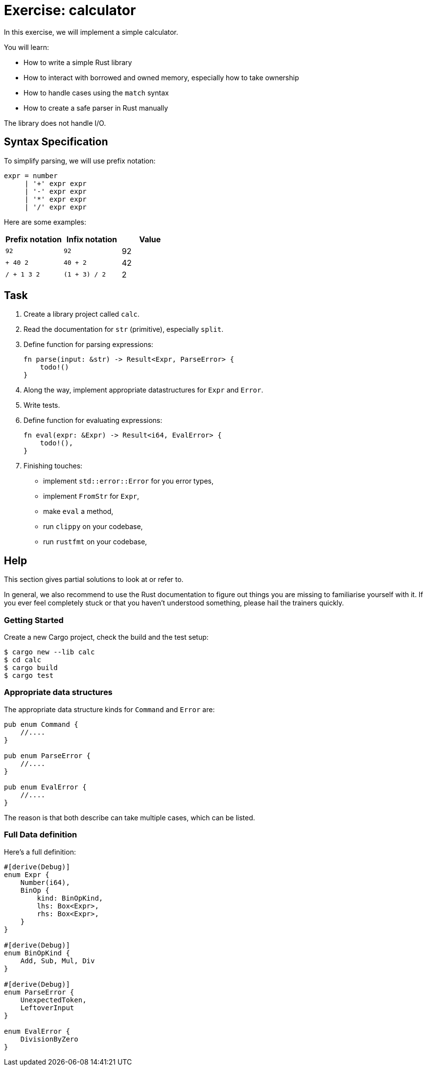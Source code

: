 = Exercise: calculator
:icons: font
:source-highlighter: pygments
:pygments-style: borland

:source-language: rust

In this exercise, we will implement a simple calculator.

You will learn:

* How to write a simple Rust library
* How to interact with borrowed and owned memory, especially how to take ownership
* How to handle cases using the `match` syntax
* How to create a safe parser in Rust manually

The library does not handle I/O.

== Syntax Specification

To simplify parsing, we will use prefix notation:

[source]
----
expr = number
     | '+' expr expr
     | '-' expr expr
     | '*' expr expr
     | '/' expr expr
----

Here are some examples:

|===
|Prefix notation | Infix notation | Value

|`92`        | `92`           | 92
|`+ 40 2`    | `40 + 2`       | 42
|`/ + 1 3 2` | `(1 + 3) / 2`  | 2
|===

== Task

. Create a library project called `calc`.
. Read the documentation for `str` (primitive), especially `split`.
. Define function for parsing expressions:
+
[source,rust]
----
fn parse(input: &str) -> Result<Expr, ParseError> {
    todo!()
}
----
. Along the way, implement appropriate datastructures for `Expr` and `Error`.
. Write tests.
. Define function for evaluating expressions:
+
[source,rust]
----
fn eval(expr: &Expr) -> Result<i64, EvalError> {
    todo!(),
}
----
. Finishing touches:
** implement `std::error::Error` for you error types,
** implement `FromStr` for `Expr`,
** make `eval` a method,
** run `clippy` on your codebase,
** run `rustfmt` on your codebase,

== Help

This section gives partial solutions to look at or refer to.

In general, we also recommend to use the Rust documentation to figure out things you are missing to familiarise yourself with it. If you ever feel completely stuck or that you haven't understood something, please hail the trainers quickly.

=== Getting Started

Create a new Cargo project, check the build and the test setup:

[source]
----
$ cargo new --lib calc
$ cd calc
$ cargo build
$ cargo test
----

=== Appropriate data structures

The appropriate data structure kinds for `Command` and `Error` are:

[source,rust]
----
pub enum Command {
    //....
}

pub enum ParseError {
    //....
}

pub enum EvalError {
    //....
}
----

The reason is that both describe can take multiple cases, which can be listed.

=== Full Data definition

Here's a full definition:

[source,rust]
----
#[derive(Debug)]
enum Expr {
    Number(i64),
    BinOp {
        kind: BinOpKind,
        lhs: Box<Expr>,
        rhs: Box<Expr>,
    }
}

#[derive(Debug)]
enum BinOpKind {
    Add, Sub, Mul, Div
}

#[derive(Debug)]
enum ParseError {
    UnexpectedToken,
    LeftoverInput
}

enum EvalError {
    DivisionByZero
}
----
